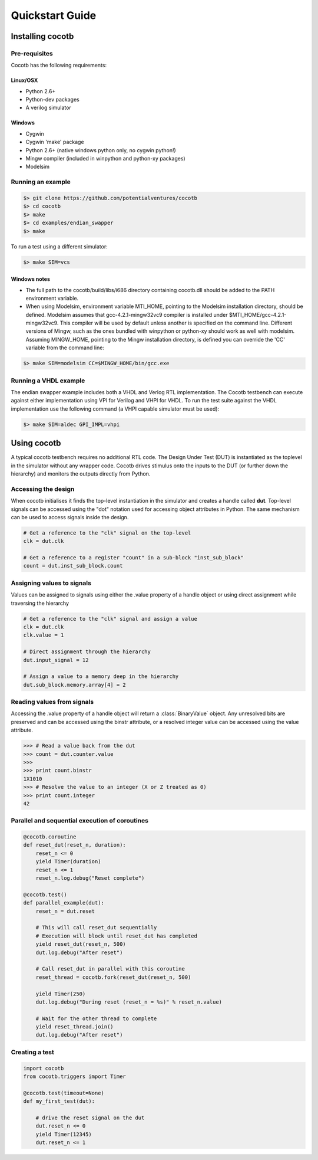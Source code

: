 ################
Quickstart Guide
################


Installing cocotb
=================

Pre-requisites
--------------

Cocotb has the following requirements:

Linux/OSX
~~~~~~~~~
* Python 2.6+
* Python-dev packages
* A verilog simulator

Windows
~~~~~~~
* Cygwin
* Cygwin 'make' package
* Python 2.6+ (native windows python only, no cygwin python!) 
* Mingw compiler (included in winpython and python-xy packages)
* Modelsim


Running an example
------------------

.. code-block:: bash

    $> git clone https://github.com/potentialventures/cocotb
    $> cd cocotb
    $> make
    $> cd examples/endian_swapper
    $> make

To run a test using a different simulator:

.. code-block:: bash

    $> make SIM=vcs

Windows notes
~~~~~~~~~~~~~
* The full path to the cocotb/build/libs/i686 directory containing cocotb.dll should be added to the PATH environment variable.
* When using Modelsim, environment variable MTI_HOME, pointing to the Modelsim installation directory, should be defined. Modelsim assumes that gcc-4.2.1-mingw32vc9 compiler is installed under $MTI_HOME/gcc-4.2.1-mingw32vc9. This compiler will be used by default unless another is specified on the command line. Different versions of Mingw, such as the ones bundled with winpython or python-xy should work as well with modelsim. Assuming MINGW_HOME, pointing to the Mingw installation directory, is defined you can override the 'CC' variable from the command line:

.. code-block:: bash

    $> make SIM=modelsim CC=$MINGW_HOME/bin/gcc.exe 
    

Running a VHDL example
----------------------

The endian swapper example includes both a VHDL and Verlog RTL implementation.  The Cocotb testbench can execute against either implementation using VPI for Verilog and VHPI for VHDL.  To run the test suite against the VHDL implementation use the following command (a VHPI capable simulator must be used):

.. code-block:: bash

    $> make SIM=aldec GPI_IMPL=vhpi



Using cocotb
============

A typical cocotb testbench requires no additional RTL code.
The Design Under Test (DUT) is instantiated as the toplevel in the simulator without any wrapper code.
Cocotb drives stimulus onto the inputs to the DUT (or further down the hierarchy) and monitors the outputs directly from Python.


Accessing the design
--------------------

When cocotb initialises it finds the top-level instantiation in the simulator and creates a handle called **dut**.
Top-level signals can be accessed using the "dot" notation used for accessing object attributes in Python. 
The same mechanism can be used to access signals inside the design.

.. code-block:: python

    # Get a reference to the "clk" signal on the top-level
    clk = dut.clk
    
    # Get a reference to a register "count" in a sub-block "inst_sub_block"
    count = dut.inst_sub_block.count


Assigning values to signals
---------------------------

Values can be assigned to signals using either the .value property of a handle object or using direct assignment while traversing the hierarchy

.. code-block:: python
    
    # Get a reference to the "clk" signal and assign a value
    clk = dut.clk
    clk.value = 1
    
    # Direct assignment through the hierarchy
    dut.input_signal = 12

    # Assign a value to a memory deep in the hierarchy
    dut.sub_block.memory.array[4] = 2
        
        
Reading values from signals
---------------------------

Accessing the .value property of a handle object will return a :class:`BinaryValue` object.  Any unresolved bits are preserved and can be accessed using the binstr attribute, or a resolved integer value can be accessed using the value attribute.

.. code-block:: python
    
    >>> # Read a value back from the dut
    >>> count = dut.counter.value
    >>> 
    >>> print count.binstr
    1X1010
    >>> # Resolve the value to an integer (X or Z treated as 0)
    >>> print count.integer
    42



Parallel and sequential execution of coroutines
-----------------------------------------------

.. code-block:: python

    @cocotb.coroutine
    def reset_dut(reset_n, duration):
        reset_n <= 0
        yield Timer(duration)
        reset_n <= 1
        reset_n.log.debug("Reset complete")
    
    @cocotb.test()
    def parallel_example(dut):
        reset_n = dut.reset
    
        # This will call reset_dut sequentially
        # Execution will block until reset_dut has completed
        yield reset_dut(reset_n, 500)
        dut.log.debug("After reset")
        
        # Call reset_dut in parallel with this coroutine
        reset_thread = cocotb.fork(reset_dut(reset_n, 500)
        
        yield Timer(250)
        dut.log.debug("During reset (reset_n = %s)" % reset_n.value)
        
        # Wait for the other thread to complete
        yield reset_thread.join()
        dut.log.debug("After reset")


Creating a test
---------------

.. code-block:: python

    import cocotb
    from cocotb.triggers import Timer
    
    @cocotb.test(timeout=None)
    def my_first_test(dut):
    
        # drive the reset signal on the dut
        dut.reset_n <= 0
        yield Timer(12345)
        dut.reset_n <= 1

